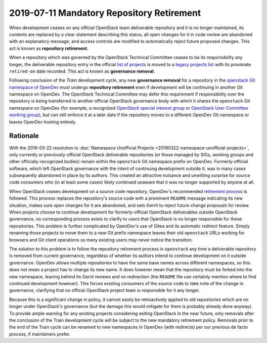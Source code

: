 ============================================
 2019-07-11 Mandatory Repository Retirement
============================================

When development ceases on any official OpenStack team deliverable
repository and it is no longer maintained, its contents are replaced
by a clear statement describing this status, all open changes for it
in code review are abandoned with an explanatory message, and access
controls are modified to automatically reject future proposed
changes. This act is known as **repository retirement**.

When a repository which was governed by the OpenStack Technical
Committee ceases to be its responsibility any longer, the
deliverable repository entry in the official `list of projects
<https://opendev.org/openstack/governance/src/branch/master/reference/projects.yaml>`_
is moved to a `legacy projects list
<https://opendev.org/openstack/governance/src/branch/master/reference/legacy.yaml>`_
with its proximate ``retired-on`` date recorded. This act is known
as **governance removal**.

Following conclusion of the *Train* development cycle, any new
**governance removal** for a repository in the `openstack Git namespace
of OpenDev <https://opendev.org/openstack/>`_ must undergo
**repository retirement** even if development will be continuing in
another Git namespace on OpenDev. The OpenStack Technical Committee
may defer this requirement if responsibility over the repository is
being transferred to another official OpenStack governance body with
which it shares the ``openstack`` Git namespace on OpenDev (for
example, a recognized `OpenStack special interest group
<https://governance.openstack.org/sigs/>`_ or `OpenStack User
Committee working group
<https://governance.openstack.org/uc/#working-groups>`_), but can
still enforce it at a later date if the repository moves to a
different OpenDev Git namespace or leaves OpenDev hosting entirely.

Rationale
---------

With the 2019-03-22 resolution to :doc:`Namespace Unofficial
Projects <20190322-namespace-unofficial-projects>`, only currently
or previously-official OpenStack deliverable repositories (or those
managed by SIGs, working groups and other officially-recognized
bodies) remain within the ``openstack`` Git namespace prefix on
OpenDev. Formerly-official software, which left OpenStack governance
with the intent of continuing development outside it, was in many
cases subsequently abandoned in place by its authors. This created
an attractive nuisance and unwitting surprise for source code
consumers who (in at least some cases) likely continued unaware that
it was no longer supported by anyone at all.

When OpenStack ceases development on a source code repository,
OpenDev's recommended `retirement process
<https://docs.openstack.org/infra/manual/drivers.html#retiring-a-project>`_
is followed. This process replaces the repository's source code with
a prominent ``README`` message indicating its new situation, makes
sure open changes for it are abandoned, and sets Gerrit to reject
future change proposals for review. When projects choose to continue
development for formerly-official OpenStack deliverables outside
OpenStack governance, no corresponding process exists to clarify to
users that OpenStack is no longer responsible for these
repositories. This problem is further complicated by OpenDev's use
of Gitea and its automatic redirect feature. Simply renaming those
projects to move them to a new Git prefix namespace leaves their old
``openstack`` URLs working for browsers and Git client operations so
many existing users may never notice the transition.

The solution to this problem is to follow the repository retirement
process in ``openstack`` any time a deliverable repository is
removed from current governance, regardless of whether its authors
intend to continue development on it outside governance. OpenDev
allows multiple repositories to have the same base names across
different namespaces, so this does not mean a project has to change
its new name. It does however mean that the repository must be
forked into the new namespace, leaving behind its Gerrit reviews and
no redirection (the ``README`` file can certainly mention where to
find continued development however). This forces existing consumers
of the source code to take note of the change in governance,
clarifying that no official OpenStack project team is responsible
for it any longer.

Because this is a significant change in policy, it cannot easily be
retroactively applied to old repositories which are no longer under
OpenStack's governance (but the damage this would mitigate for them
is probably already done anyway). To provide ample warning for any
existing projects considering exiting OpenStack in the near future,
only removals after the conclusion of the Train development cycle
will be subject to the new mandatory retirement policy. Removals
prior to the end of the Train cycle can be renamed to new namespaces
in OpenDev (with redirects) per our previous de facto process, if
maintainers prefer.
